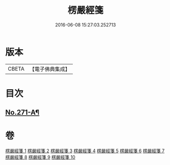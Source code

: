 #+TITLE: 楞嚴經箋 
#+DATE: 2016-06-08 15:27:03.252713

* 版本
 |     CBETA|【電子佛典集成】|

* 目次
** [[file:KR6j0679_001.txt::001-0886b1][No.271-A¶]]

* 卷
[[file:KR6j0679_001.txt][楞嚴經箋 1]]
[[file:KR6j0679_002.txt][楞嚴經箋 2]]
[[file:KR6j0679_003.txt][楞嚴經箋 3]]
[[file:KR6j0679_004.txt][楞嚴經箋 4]]
[[file:KR6j0679_005.txt][楞嚴經箋 5]]
[[file:KR6j0679_006.txt][楞嚴經箋 6]]
[[file:KR6j0679_007.txt][楞嚴經箋 7]]
[[file:KR6j0679_008.txt][楞嚴經箋 8]]
[[file:KR6j0679_009.txt][楞嚴經箋 9]]
[[file:KR6j0679_010.txt][楞嚴經箋 10]]

